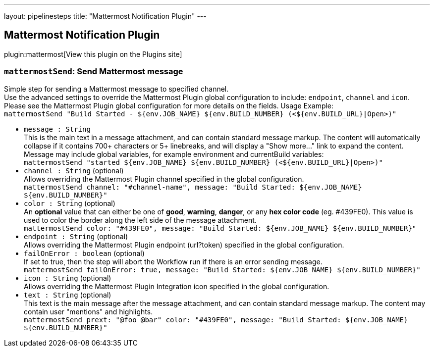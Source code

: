 ---
layout: pipelinesteps
title: "Mattermost Notification Plugin"
---

:notitle:
:description:
:author:
:email: jenkinsci-users@googlegroups.com
:sectanchors:
:toc: left
:compat-mode!:

== Mattermost Notification Plugin

plugin:mattermost[View this plugin on the Plugins site]

=== `mattermostSend`: Send Mattermost message
++++
<div><div>
 Simple step for sending a Mattermost message to specified channel.
 <br>
  Use the advanced settings to override the Mattermost Plugin global configuration to include: <code>endpoint</code>, <code>channel</code> and <code>icon</code>.
 <br>
  Please see the Mattermost Plugin global configuration for more details on the fields. Usage Example:
 <br><code> mattermostSend "Build Started - ${env.JOB_NAME} ${env.BUILD_NUMBER} (&lt;${env.BUILD_URL}|Open&gt;)" </code>
</div></div>
<ul><li><code>message : String</code>
<div><div>
 This is the main text in a message attachment, and can contain standard message markup. The content will automatically collapse if it contains 700+ characters or 5+ linebreaks, and will display a "Show more..." link to expand the content. Message may include global variables, for example environment and currentBuild variables:
 <br><code> mattermostSend "started ${env.JOB_NAME} ${env.BUILD_NUMBER} (&lt;${env.BUILD_URL}|Open&gt;)" </code>
</div></div>

</li>
<li><code>channel : String</code> (optional)
<div><div>
 Allows overriding the Mattermost Plugin channel specified in the global configuration.
 <br><code>mattermostSend channel: "#channel-name", message: "Build Started: ${env.JOB_NAME} ${env.BUILD_NUMBER}"</code>
</div></div>

</li>
<li><code>color : String</code> (optional)
<div><div>
 An <b>optional</b> value that can either be one of <b>good</b>, <b>warning</b>, <b>danger</b>, or any <b>hex color code</b> (eg. #439FE0). This value is used to color the border along the left side of the message attachment.
 <br><code>mattermostSend color: "#439FE0", message: "Build Started: ${env.JOB_NAME} ${env.BUILD_NUMBER}"</code>
</div></div>

</li>
<li><code>endpoint : String</code> (optional)
<div><div>
 Allows overriding the Mattermost Plugin endpoint (url?token) specified in the global configuration.
</div></div>

</li>
<li><code>failOnError : boolean</code> (optional)
<div><div>
 If set to true, then the step will abort the Workflow run if there is an error sending message.
 <br><code>mattermostSend failOnError: true, message: "Build Started: ${env.JOB_NAME} ${env.BUILD_NUMBER}"</code>
</div></div>

</li>
<li><code>icon : String</code> (optional)
<div><div>
 Allows overriding the Mattermost Plugin Integration icon specified in the global configuration.
</div></div>

</li>
<li><code>text : String</code> (optional)
<div><div>
 This text is the main message after the message attachment, and can contain standard message markup. The content may contain user "mentions" and highlights.
 <br><code> mattermostSend prext: "@foo @bar" color: "#439FE0", message: "Build Started: ${env.JOB_NAME} ${env.BUILD_NUMBER}" </code>
</div></div>

</li>
</ul>


++++
